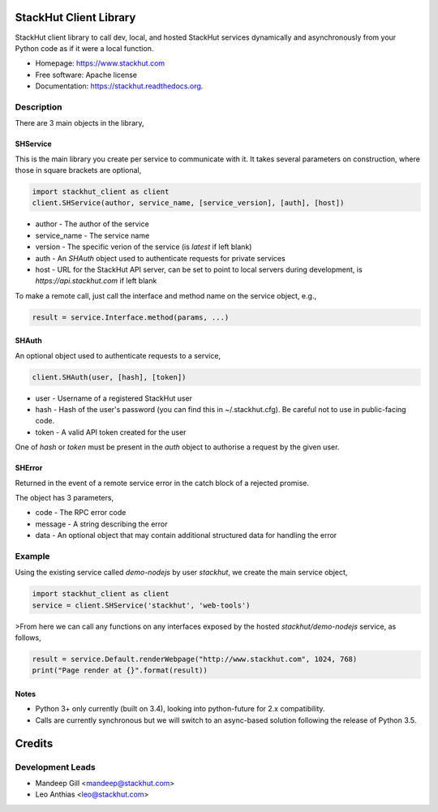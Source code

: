=======================
StackHut Client Library
=======================

.. image:: https://img.shields.io/travis/stackhut/client-python.svg
        :target: https://travis-ci.org/stackhut/client-python

.. image:: https://img.shields.io/pypi/v/stackhut-client.svg
        :target: https://pypi.python.org/pypi/stackhut-client

StackHut client library to call dev, local, and hosted StackHut services dynamically and asynchronously from your Python code as if it were a local function.

* Homepage: https://www.stackhut.com
* Free software: Apache license
* Documentation: https://stackhut.readthedocs.org.


Description
-----------

There are 3 main objects in the library,

SHService
^^^^^^^^^

This is the main library you create per service to communicate with it. It takes several parameters on construction, where those in square brackets are optional,

.. code:: python

    import stackhut_client as client
    client.SHService(author, service_name, [service_version], [auth], [host])

* author - The author of the service
* service_name - The service name
* version - The specific verion of the service (is `latest` if left blank)
* auth - An `SHAuth` object used to authenticate requests for private services
* host - URL for the StackHut API server, can be set to point to local servers during development, is `https://api.stackhut.com` if left blank

To make a remote call, just call the interface and method name on the service object, e.g.,

.. code:: python

    result = service.Interface.method(params, ...)


SHAuth
^^^^^^

An optional object used to authenticate requests to a service,

.. code:: python

    client.SHAuth(user, [hash], [token])

* user - Username of a registered StackHut user
* hash - Hash of the user's password (you can find this in ~/.stackhut.cfg). Be careful not to use in public-facing code. 
* token - A valid API token created for the user

One of `hash` or `token` must be present in the `auth` object to authorise a request by the given user.

SHError
^^^^^^^

Returned in the event of a remote service error in the catch block of a rejected promise.

The object has 3 parameters,

* code - The RPC error code
* message - A string describing the error
* data - An optional object that may contain additional structured data for handling the error

Example
-------

Using the existing service called `demo-nodejs` by user `stackhut`, we create the main service object,

.. code:: python

    import stackhut_client as client
    service = client.SHService('stackhut', 'web-tools')

>From here we can call any functions on any interfaces exposed by the hosted `stackhut/demo-nodejs` service, as follows,

.. code:: python

    result = service.Default.renderWebpage("http://www.stackhut.com", 1024, 768)
    print("Page render at {}".format(result))


Notes
^^^^^

* Python 3+ only currently (built on 3.4), looking into python-future for 2.x compatibility.
* Calls are currently synchronous but we will switch to an async-based solution following the release of Python 3.5.




=======
Credits
=======

Development Leads
-----------------

* Mandeep Gill <mandeep@stackhut.com>
* Leo Anthias <leo@stackhut.com>

.. Contributors
.. ------------
.. 
.. None yet. Why not be the first?
.. 

